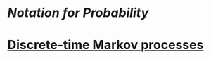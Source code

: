 * [[Notation for Probability]]
* [[file:./Discrete-time Markov processes.org][Discrete-time Markov processes]]